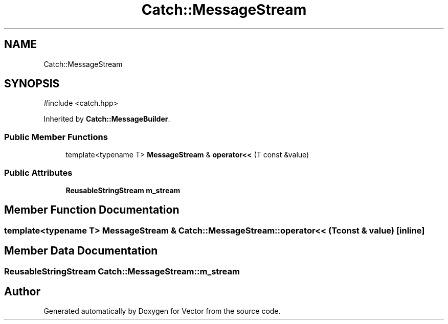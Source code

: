 .TH "Catch::MessageStream" 3 "Version v3.0" "Vector" \" -*- nroff -*-
.ad l
.nh
.SH NAME
Catch::MessageStream
.SH SYNOPSIS
.br
.PP
.PP
\fR#include <catch\&.hpp>\fP
.PP
Inherited by \fBCatch::MessageBuilder\fP\&.
.SS "Public Member Functions"

.in +1c
.ti -1c
.RI "template<typename T> \fBMessageStream\fP & \fBoperator<<\fP (T const &value)"
.br
.in -1c
.SS "Public Attributes"

.in +1c
.ti -1c
.RI "\fBReusableStringStream\fP \fBm_stream\fP"
.br
.in -1c
.SH "Member Function Documentation"
.PP 
.SS "template<typename T> \fBMessageStream\fP & Catch::MessageStream::operator<< (T const & value)\fR [inline]\fP"

.SH "Member Data Documentation"
.PP 
.SS "\fBReusableStringStream\fP Catch::MessageStream::m_stream"


.SH "Author"
.PP 
Generated automatically by Doxygen for Vector from the source code\&.
